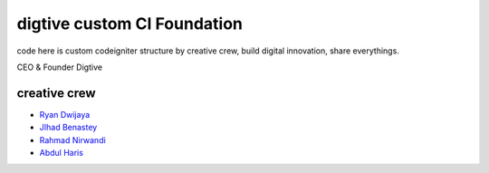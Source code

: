 ###################
digtive custom CI Foundation
###################

code here is custom codeigniter structure by creative crew, build digital innovation, share everythings.



CEO & Founder Digtive

*********
creative crew
*********

-  `Ryan Dwijaya <https://github.com/ryandwijaya>`_
-  `JIhad Benastey  <https://github.com/jbenastey>`_
-  `Rahmad Nirwandi <http://github.com/rahmadnirwandi>`_
-  `Abdul Haris <https://github.com/abdharis>`_

